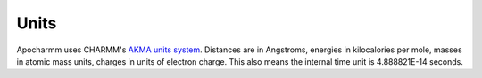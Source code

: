 Units
=====

Apocharmm uses CHARMM's `AKMA units system`_. Distances are in Angstroms,
energies in kilocalories per mole, masses in atomic mass units, charges in
units of electron charge. This also means the internal time unit is
4.888821E-14 seconds.


.. _AKMA units system: https://www.charmm.org/archive/charmm/documentation/basicusage/#AKMA




